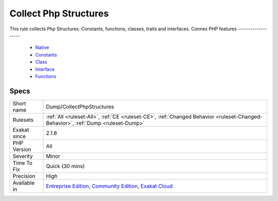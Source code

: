 .. _dump-collectphpstructures:


.. _collect-php-structures:

Collect Php Structures
++++++++++++++++++++++

.. meta::
	:description:
		Collect Php Structures: This rule collects Php Structures.
	:twitter:card: summary_large_image
	:twitter:site: @exakat
	:twitter:title: Collect Php Structures
	:twitter:description: Collect Php Structures: This rule collects Php Structures
	:twitter:creator: @exakat
	:twitter:image:src: https://www.exakat.io/wp-content/uploads/2020/06/logo-exakat.png
	:og:image: https://www.exakat.io/wp-content/uploads/2020/06/logo-exakat.png
	:og:title: Collect Php Structures
	:og:type: article
	:og:description: This rule collects Php Structures
	:og:url: https://exakat.readthedocs.io/en/latest/Reference/Rules/Collect Php Structures.html
	:og:locale: en

.. raw:: html


	<script type="application/ld+json">{"@context":"https:\/\/schema.org","@graph":[{"@type":"WebPage","@id":"https:\/\/php-tips.readthedocs.io\/en\/latest\/Reference\/Rules\/Dump\/CollectPhpStructures.html","url":"https:\/\/php-tips.readthedocs.io\/en\/latest\/Reference\/Rules\/Dump\/CollectPhpStructures.html","name":"Collect Php Structures","isPartOf":{"@id":"https:\/\/www.exakat.io\/"},"datePublished":"Wed, 05 Mar 2025 15:10:46 +0000","dateModified":"Wed, 05 Mar 2025 15:10:46 +0000","description":"This rule collects Php Structures","inLanguage":"en-US","potentialAction":[{"@type":"ReadAction","target":["https:\/\/exakat.readthedocs.io\/en\/latest\/Collect Php Structures.html"]}]},{"@type":"WebSite","@id":"https:\/\/www.exakat.io\/","url":"https:\/\/www.exakat.io\/","name":"Exakat","description":"Smart PHP static analysis","inLanguage":"en-US"}]}</script>

This rule collects Php Structures. Constants, functions, classes, traits and interfaces.
Connex PHP features
-------------------

  + `Native <https://php-dictionary.readthedocs.io/en/latest/dictionary/native.ini.html>`_
  + `Constants <https://php-dictionary.readthedocs.io/en/latest/dictionary/constant.ini.html>`_
  + `Class <https://php-dictionary.readthedocs.io/en/latest/dictionary/class.ini.html>`_
  + `Interface <https://php-dictionary.readthedocs.io/en/latest/dictionary/interface.ini.html>`_
  + `Functions <https://php-dictionary.readthedocs.io/en/latest/dictionary/function.ini.html>`_


Specs
_____

+--------------+-----------------------------------------------------------------------------------------------------------------------------------------------------------------------------------------+
| Short name   | Dump/CollectPhpStructures                                                                                                                                                               |
+--------------+-----------------------------------------------------------------------------------------------------------------------------------------------------------------------------------------+
| Rulesets     | :ref:`All <ruleset-All>`, :ref:`CE <ruleset-CE>`, :ref:`Changed Behavior <ruleset-Changed-Behavior>`, :ref:`Dump <ruleset-Dump>`                                                        |
+--------------+-----------------------------------------------------------------------------------------------------------------------------------------------------------------------------------------+
| Exakat since | 2.1.8                                                                                                                                                                                   |
+--------------+-----------------------------------------------------------------------------------------------------------------------------------------------------------------------------------------+
| PHP Version  | All                                                                                                                                                                                     |
+--------------+-----------------------------------------------------------------------------------------------------------------------------------------------------------------------------------------+
| Severity     | Minor                                                                                                                                                                                   |
+--------------+-----------------------------------------------------------------------------------------------------------------------------------------------------------------------------------------+
| Time To Fix  | Quick (30 mins)                                                                                                                                                                         |
+--------------+-----------------------------------------------------------------------------------------------------------------------------------------------------------------------------------------+
| Precision    | High                                                                                                                                                                                    |
+--------------+-----------------------------------------------------------------------------------------------------------------------------------------------------------------------------------------+
| Available in | `Entreprise Edition <https://www.exakat.io/entreprise-edition>`_, `Community Edition <https://www.exakat.io/community-edition>`_, `Exakat Cloud <https://www.exakat.io/exakat-cloud/>`_ |
+--------------+-----------------------------------------------------------------------------------------------------------------------------------------------------------------------------------------+


